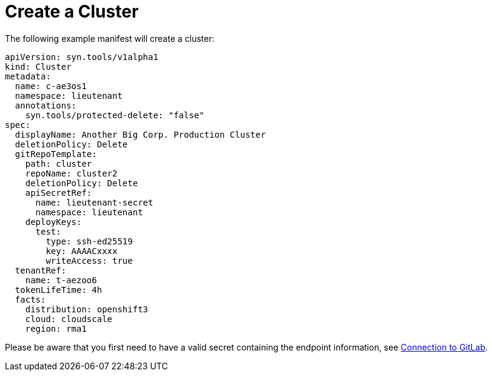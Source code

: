= Create a Cluster

The following example manifest will create a cluster:

[source,yaml]
....
apiVersion: syn.tools/v1alpha1
kind: Cluster
metadata:
  name: c-ae3os1
  namespace: lieutenant
  annotations:
    syn.tools/protected-delete: "false"
spec:
  displayName: Another Big Corp. Production Cluster
  deletionPolicy: Delete
  gitRepoTemplate:
    path: cluster
    repoName: cluster2
    deletionPolicy: Delete
    apiSecretRef:
      name: lieutenant-secret
      namespace: lieutenant
    deployKeys:
      test:
        type: ssh-ed25519
        key: AAAACxxxx
        writeAccess: true
  tenantRef:
    name: t-aezoo6
  tokenLifeTime: 4h
  facts:
    distribution: openshift3
    cloud: cloudscale
    region: rma1
....

Please be aware that you first need to have a valid secret containing the endpoint information, see xref:how-tos/gitlab-connection.adoc[Connection to GitLab].
